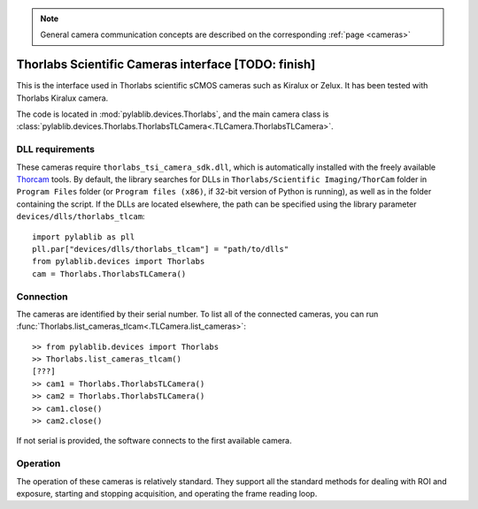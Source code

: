 .. _cameras_thorlabs_tlcamera:

.. note::
    General camera communication concepts are described on the corresponding :ref:`page <cameras>`

Thorlabs Scientific Cameras interface [TODO: finish]
====================================================

This is the interface used in Thorlabs scientific sCMOS cameras such as Kiralux or Zelux. It has been tested with Thorlabs Kiralux camera.

The code is located in :mod:`pylablib.devices.Thorlabs`, and the main camera class is :class:`pylablib.devices.Thorlabs.ThorlabsTLCamera<.TLCamera.ThorlabsTLCamera>`.

DLL requirements
-----------------------

These cameras require ``thorlabs_tsi_camera_sdk.dll``, which is automatically installed with the freely available `Thorcam <https://www.thorlabs.com/software_pages/ViewSoftwarePage.cfm?Code=ThorCam>`__ tools. By default, the library searches for DLLs in ``Thorlabs/Scientific Imaging/ThorCam`` folder in ``Program Files`` folder (or ``Program files (x86)``, if 32-bit version of Python is running), as well as in the folder containing the script. If the DLLs are located elsewhere, the path can be specified using the library parameter ``devices/dlls/thorlabs_tlcam``::

    import pylablib as pll
    pll.par["devices/dlls/thorlabs_tlcam"] = "path/to/dlls"
    from pylablib.devices import Thorlabs
    cam = Thorlabs.ThorlabsTLCamera()


Connection
-----------------------

The cameras are identified by their serial number. To list all of the connected cameras, you can run :func:`Thorlabs.list_cameras_tlcam<.TLCamera.list_cameras>`::

    >> from pylablib.devices import Thorlabs
    >> Thorlabs.list_cameras_tlcam()
    [???]
    >> cam1 = Thorlabs.ThorlabsTLCamera()
    >> cam2 = Thorlabs.ThorlabsTLCamera()
    >> cam1.close()
    >> cam2.close()

If not serial is provided, the software connects to the first available camera.

Operation
------------------------

The operation of these cameras is relatively standard. They support all the standard methods for dealing with ROI and exposure, starting and stopping acquisition, and operating the frame reading loop.